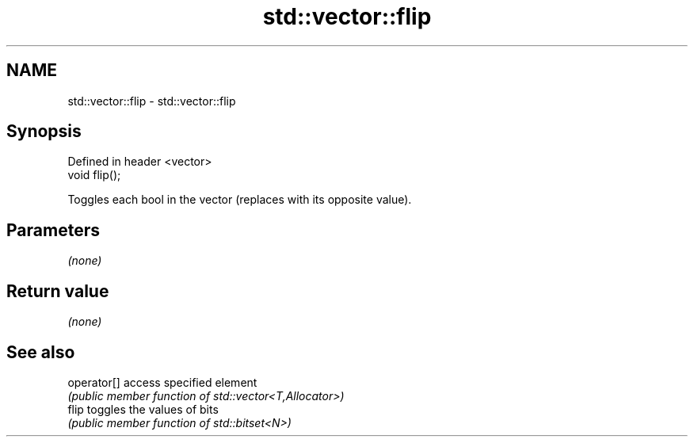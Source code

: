.TH std::vector::flip 3 "2020.11.17" "http://cppreference.com" "C++ Standard Libary"
.SH NAME
std::vector::flip \- std::vector::flip

.SH Synopsis
   Defined in header <vector>
   void flip();

   Toggles each bool in the vector (replaces with its opposite value).

.SH Parameters

   \fI(none)\fP

.SH Return value

   \fI(none)\fP

.SH See also

   operator[] access specified element
              \fI(public member function of std::vector<T,Allocator>)\fP 
   flip       toggles the values of bits
              \fI(public member function of std::bitset<N>)\fP 
